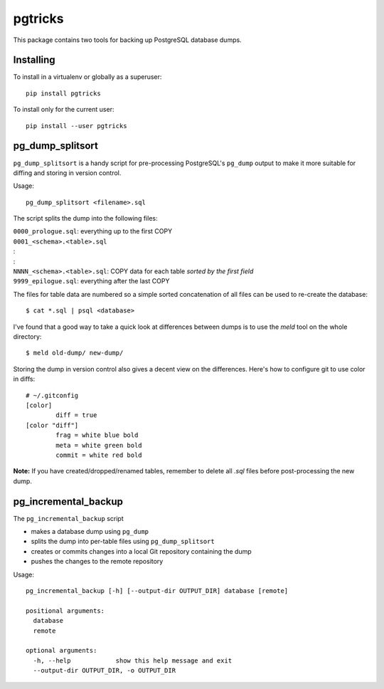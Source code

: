 ==========
 pgtricks
==========

|travis-badge|_ |license-badge|_ |pypi-badge|_ |downloads-badge|_

.. |travis-badge| image:: https://travis-ci.com/akaihola/pgtricks.svg?branch=master
.. _travis-badge: https://travis-ci.com/akaihola/pgtricks
.. |license-badge| image:: https://img.shields.io/badge/License-BSD%203--Clause-blue.svg
.. _license-badge: https://github.com/akaihola/pgtricks/blob/master/LICENSE
.. |pypi-badge| image:: https://img.shields.io/pypi/v/pgtricks
.. _pypi-badge: https://pypi.org/project/pgtricks/
.. |downloads-badge| image:: https://pepy.tech/badge/pgtricks
.. _downloads-badge: https://pepy.tech/project/pgtricks
.. |next-milestone| image:: https://img.shields.io/github/milestones/progress/akaihola/pgtricks/1?color=red&label=release%201.0.1
   :alt: Next milestone
   :target: https://github.com/akaihola/pgtricks/milestone/1

This package contains two tools for backing up PostgreSQL database dumps.


Installing
==========

To install in a virtualenv or globally as a superuser::

    pip install pgtricks

To install only for the current user::

    pip install --user pgtricks


pg_dump_splitsort
=================

``pg_dump_splitsort`` is a handy script for pre-processing PostgreSQL's
``pg_dump`` output to make it more suitable for diffing and storing in version
control.

Usage::

    pg_dump_splitsort <filename>.sql

The script splits the dump into the following files:

| ``0000_prologue.sql``:
    everything up to the first COPY
| ``0001_<schema>.<table>.sql``
| :
| :
| ``NNNN_<schema>.<table>.sql``:
    COPY data for each table *sorted by the first field*
| ``9999_epilogue.sql``:
    everything after the last COPY

The files for table data are numbered so a simple sorted concatenation of all
files can be used to re-create the database::

    $ cat *.sql | psql <database>

I've found that a good way to take a quick look at differences between dumps is
to use the `meld` tool on the whole directory::

    $ meld old-dump/ new-dump/

Storing the dump in version control also gives a decent view on the
differences. Here's how to configure git to use color in diffs::

    # ~/.gitconfig
    [color]
            diff = true
    [color "diff"]
            frag = white blue bold
            meta = white green bold
            commit = white red bold

**Note:** If you have created/dropped/renamed tables, remember to delete all
`.sql` files before post-processing the new dump.


pg_incremental_backup
=====================

The ``pg_incremental_backup`` script

- makes a database dump using ``pg_dump``
- splits the dump into per-table files using ``pg_dump_splitsort``
- creates or commits changes into a local Git repository containing the dump
- pushes the changes to the remote repository

Usage::

    pg_incremental_backup [-h] [--output-dir OUTPUT_DIR] database [remote]

    positional arguments:
      database
      remote

    optional arguments:
      -h, --help            show this help message and exit
      --output-dir OUTPUT_DIR, -o OUTPUT_DIR
